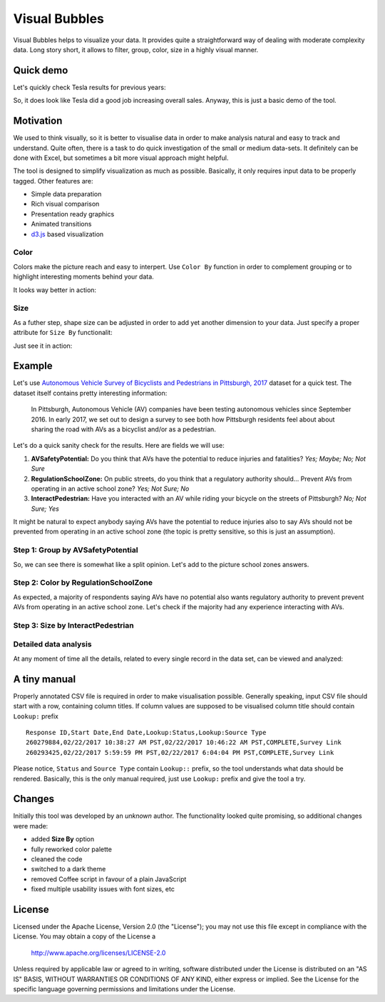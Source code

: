 ============================
Visual Bubbles
============================

Visual Bubbles helps to visualize your data. It provides quite a straightforward way of dealing with moderate complexity data. Long story short, it allows to filter, group, color, size in a highly visual manner.

-----------
Quick demo
-----------
Let's quickly check Tesla results for previous years:

.. image:: doc/images/teslaStat.gif?raw=true
   :align: center

So, it does look like Tesla did a good job increasing overall sales. Anyway, this is just a basic demo of the tool.

-----------
Motivation
-----------
We used to think visually, so it is better to visualise data in order to make analysis natural and easy to track and understand. Quite often, there is a task to do quick investigation of the small or medium data-sets. It definitely can be done with Excel, but sometimes a bit more visual approach might helpful.

The tool is designed to simplify visualization as much as possible. Basically, it only requires input data to be properly tagged. Other features are:

- Simple data preparation
- Rich visual comparison
- Presentation ready graphics
- Animated transitions
- `d3.js`_ based visualization

.. _d3.js: https://d3js.org

Color
------
Colors make the picture reach and easy to interpert. Use ``Color By`` function in order to complement grouping or to highlight interesting moments behind your data.

.. image:: doc/images/av05.png?raw=true
   :align: center

It looks way better in action:

.. image:: doc/images/updateColor.gif?raw=true
   :align: center

Size
------
As a futher step, shape size can be adjusted in order to add yet another dimension to your data. Just specify a proper attribute for ``Size By`` functionalit:

.. image:: doc/images/av04.png?raw=true
   :align: center

Just see it in action:

.. image:: doc/images/updateSize.gif?raw=true
   :align: center

--------
Example
--------
Let's use `Autonomous Vehicle Survey of Bicyclists and Pedestrians in Pittsburgh, 2017`_ dataset for a quick test. The dataset itself contains pretty interesting information:

   In Pittsburgh, Autonomous Vehicle (AV) companies have been testing autonomous vehicles since September 2016. In early 2017, we set out to design a survey to see both how Pittsburgh residents feel about about sharing the road with AVs as a bicyclist and/or as a pedestrian.

Let's do a quick sanity check for the results. Here are fields we will use:

1. **AVSafetyPotential:** Do you think that AVs have the potential to reduce injuries and fatalities? *Yes; Maybe; No; Not Sure*
2. **RegulationSchoolZone:** On public streets, do you think that a regulatory authority should... Prevent AVs from operating in an active school zone? *Yes; Not Sure; No*
3. **InteractPedestrian:** Have you interacted with an AV while riding your bicycle on the streets of Pittsburgh? *No; Not Sure; Yes*

It might be natural to expect anybody saying AVs have the potential to reduce injuries also to say AVs should not be prevented from operating in an active school zone (the topic is pretty sensitive, so this is just an assumption).

Step 1: Group by AVSafetyPotential
----------------------------------
.. image:: doc/images/av01.png?raw=true
   :align: center

So, we can see there is somewhat like a split opinion. Let's add to the picture school zones answers.

Step 2: Color by RegulationSchoolZone
-------------------------------------
.. image:: doc/images/av02.png?raw=true
   :align: center

As expected, a majority of respondents saying AVs have no potential also wants regulatory authority to prevent prevent AVs from operating in an active school zone. Let's check if the majority had any experience interacting with AVs.

Step 3: Size by InteractPedestrian
-----------------------------------
.. image:: doc/images/av03.png?raw=true
   :align: center

.. _Autonomous Vehicle Survey of Bicyclists and Pedestrians in Pittsburgh, 2017: https://catalog.data.gov/dataset/autonomous-vehicle-survey-of-bicyclists-and-pedestrians-in-pittsburgh-2017

Detailed data analysis
-----------------------
At any moment of time all the details, related to every single record in the data set, can be viewed and analyzed:

.. image:: doc/images/av06.png?raw=true
   :align: center

--------------
A tiny manual
--------------
Properly annotated CSV file is required in order to make visualisation possible. Generally speaking, input CSV file should start with a row, containing column titles. If column values are supposed to be visualised column title should contain ``Lookup:`` prefix

::

   Response ID,Start Date,End Date,Lookup:Status,Lookup:Source Type
   260279884,02/22/2017 10:38:27 AM PST,02/22/2017 10:46:22 AM PST,COMPLETE,Survey Link
   260293425,02/22/2017 5:59:59 PM PST,02/22/2017 6:04:04 PM PST,COMPLETE,Survey Link

Please notice, ``Status`` and  ``Source Type`` contain ``Lookup::`` prefix, so the tool understands what data should be rendered. Basically, this is the only manual required, just use ``Lookup:`` prefix and give the tool a try.

-------
Changes
-------
Initially this tool was developed by an *unknown* author. The functionality looked quite promising, so additional changes were made:

- added **Size By** option
- fully reworked color palette
- cleaned the code
- switched to a dark theme
- removed Coffee script in favour of a plain JavaScript
- fixed multiple usability issues with font sizes, etc

-------
License
-------
Licensed under the Apache License, Version 2.0 (the "License");
you may not use this file except in compliance with the License.
You may obtain a copy of the License a

    http://www.apache.org/licenses/LICENSE-2.0

Unless required by applicable law or agreed to in writing, software
distributed under the License is distributed on an "AS IS" BASIS,
WITHOUT WARRANTIES OR CONDITIONS OF ANY KIND, either express or implied.
See the License for the specific language governing permissions and
limitations under the License.
